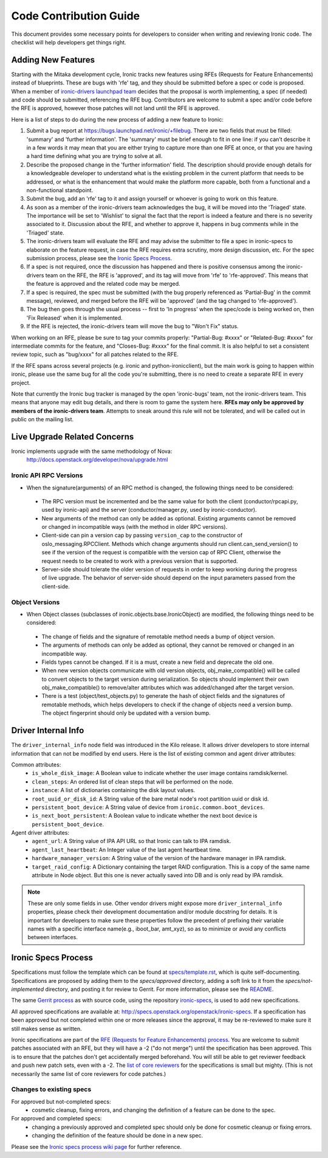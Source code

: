 .. _code-contribution-guide:

=======================
Code Contribution Guide
=======================

This document provides some necessary points for developers to consider when
writing and reviewing Ironic code. The checklist will help developers get
things right.

Adding New Features
===================

Starting with the Mitaka development cycle, Ironic tracks new features using
RFEs (Requests for Feature Enhancements) instead of blueprints. These are bugs
with 'rfe' tag, and they should be submitted before a spec or code is proposed.
When a member of `ironic-drivers launchpad team
<https://launchpad.net/~ironic-drivers/+members>`_ decides that the proposal
is worth implementing, a spec (if needed) and code should be submitted,
referencing the RFE bug. Contributors are welcome to submit a spec and/or code
before the RFE is approved, however those patches will not land until the RFE
is approved.

Here is a list of steps to do during the new process of adding a new feature to
Ironic:

#. Submit a bug report at https://bugs.launchpad.net/ironic/+filebug.
   There are two fields that must be filled: 'summary' and
   'further information'. The 'summary' must be brief enough to fit in one
   line: if you can’t describe it in a few words it may mean that you are
   either trying to capture more than one RFE at once, or that you are having
   a hard time defining what you are trying to solve at all.

#. Describe the proposed change in the 'further information' field. The
   description should provide enough details for a knowledgeable developer to
   understand what is the existing problem in the current platform that needs
   to be addressed, or what is the enhancement that would make the platform
   more capable, both from a functional and a non-functional standpoint.

#. Submit the bug, add an 'rfe' tag to it and assign yourself or whoever is
   going to work on this feature.

#. As soon as a member of the ironic-drivers team acknowledges the bug, it
   will be moved into the 'Triaged' state. The importance will be set to
   'Wishlist' to signal the fact that the report is indeed a feature and there
   is no severity associated to it. Discussion about the RFE, and whether to
   approve it, happens in bug comments while in the 'Triaged' state.

#. The ironic-drivers team will evaluate the RFE and may advise the submitter
   to file a spec in ironic-specs to elaborate on the feature request, in case
   the RFE requires extra scrutiny, more design discussion, etc. For the spec
   submission process, please see the `Ironic Specs Process`_.

#. If a spec is not required, once the discussion has happened and there is
   positive consensus among the ironic-drivers team on the RFE, the RFE is
   'approved', and its tag will move from 'rfe' to 'rfe-approved'. This means
   that the feature is approved and the related code may be merged.

#. If a spec is required, the spec must be submitted (with the bug properly
   referenced as 'Partial-Bug' in the commit message), reviewed, and merged
   before the RFE will be 'approved' (and the tag changed to 'rfe-approved').

#. The bug then goes through the usual process -- first to 'In progress' when
   the spec/code is being worked on, then 'Fix Released' when it is
   implemented.

#. If the RFE is rejected, the ironic-drivers team will move the bug to
   "Won't Fix" status.

When working on an RFE, please be sure to tag your commits properly:
"Partial-Bug: #xxxx" or "Related-Bug: #xxxx" for intermediate commits for the
feature, and "Closes-Bug: #xxxx" for the final commit. It is also helpful to
set a consistent review topic, such as "bug/xxxx" for all patches related to
the RFE.

If the RFE spans across several projects (e.g. ironic and python-ironicclient),
but the main work is going to happen within ironic, please use the same bug for
all the code you're submitting, there is no need to create a separate RFE in
every project.

Note that currently the Ironic bug tracker is managed by the open 'ironic-bugs'
team, not the ironic-drivers team. This means that anyone may edit bug details,
and there is room to game the system here. **RFEs may only be approved by
members of the ironic-drivers team**. Attempts to sneak around this rule will
not be tolerated, and will be called out in public on the mailing list.


Live Upgrade Related Concerns
=============================
Ironic implements upgrade with the same methodology of Nova:
    http://docs.openstack.org/developer/nova/upgrade.html

Ironic API RPC Versions
-----------------------

*  When the signature(arguments) of an RPC method is changed, the following things
   need to be considered:

 - The RPC version must be incremented and be the same value for both the client
   (conductor/rpcapi.py, used by ironic-api) and the server (conductor/manager.py,
   used by ironic-conductor).
 - New arguments of the method can only be added as optional. Existing arguments cannot be
   removed or changed in incompatible ways (with the method in older RPC versions).
 - Client-side can pin a version cap by passing ``version_cap`` to the constructor
   of oslo_messaging.RPCClient. Methods which change arguments should run
   client.can_send_version() to see if the version of the request is compatible with the
   version cap of RPC Client, otherwise the request needs to be created to work with a
   previous version that is supported.
 - Server-side should tolerate the older version of requests in order to keep
   working during the progress of live upgrade. The behavior of server-side should
   depend on the input parameters passed from the client-side.

Object Versions
---------------
* When Object classes (subclasses of ironic.objects.base.IronicObject) are modified, the
  following things need to be considered:

 - The change of fields and the signature of remotable method needs a bump of object
   version.
 - The arguments of methods can only be added as optional, they cannot be
   removed or changed in an incompatible way.
 - Fields types cannot be changed. If it is a must, create a new field and
   deprecate the old one.
 - When new version objects communicate with old version objects,
   obj_make_compatible() will be called to convert objects to the target version during
   serialization. So objects should implement their own obj_make_compatible() to
   remove/alter attributes which was added/changed after the target version.
 - There is a test (object/test_objects.py) to generate the hash of object fields and the
   signatures of remotable methods, which helps developers to check if the change of
   objects need a version bump. The object fingerprint should only be updated with a
   version bump.

Driver Internal Info
====================
The ``driver_internal_info`` node field was introduced in the Kilo release. It allows
driver developers to store internal information that can not be modified by end users.
Here is the list of existing common and agent driver attributes:

Common attributes:
  * ``is_whole_disk_image``: A Boolean value to indicate whether the user image contains ramdisk/kernel.
  * ``clean_steps``: An ordered list of clean steps that will be performed on the node.
  * ``instance``: A list of dictionaries containing the disk layout values.
  * ``root_uuid_or_disk_id``: A String value of the bare metal node's root partition uuid or disk id.
  * ``persistent_boot_device``: A String value of device from ``ironic.common.boot_devices``.
  * ``is_next_boot_persistent``: A Boolean value to indicate whether the next boot device is
    ``persistent_boot_device``.

Agent driver attributes:
  * ``agent_url``: A String value of IPA API URL so that Ironic can talk to IPA ramdisk.
  * ``agent_last_heartbeat``: An Integer value of the last agent heartbeat time.
  * ``hardware_manager_version``: A String value of the version of the hardware manager in IPA ramdisk.
  * ``target_raid_config``: A Dictionary containing the target RAID configuration. This is a copy of
    the same name attribute in Node object. But this one is never actually saved into DB and is only
    read by IPA ramdisk.

.. note::

    These are only some fields in use. Other vendor drivers might expose more ``driver_internal_info``
    properties, please check their development documentation and/or module docstring for details.
    It is important for developers to make sure these properties follow the precedent of prefixing their
    variable names with a specific interface name(e.g., iboot_bar, amt_xyz), so as to minimize or avoid
    any conflicts between interfaces.


Ironic Specs Process
====================

Specifications must follow the template which can be found at
`specs/template.rst <http://git.openstack.org/cgit/openstack/ironic-specs/tree/
specs/template.rst>`_, which is quite self-documenting. Specifications are
proposed by adding them to the `specs/approved` directory, adding a soft link
to it from the `specs/not-implemented` directory, and posting it for
review to Gerrit. For more information, please see the `README <http://git.
openstack.org/cgit/openstack/ironic-specs/tree/README.rst>`_.

The same `Gerrit process
<http://docs.openstack.org/infra/manual/developers.html>`_ as with source code,
using the repository `ironic-specs <http://git.openstack.org/cgit/openstack/
ironic-specs/>`_, is used to add new specifications.

All approved specifications are available at:
http://specs.openstack.org/openstack/ironic-specs. If a specification has
been approved but not completed within one or more releases since the
approval, it may be re-reviewed to make sure it still makes sense as written.

Ironic specifications are part of the `RFE (Requests for Feature Enhancements)
process <#adding-new-features>`_.
You are welcome to submit patches associated with an RFE, but they will have
a -2 ("do not merge") until the specification has been approved. This is to
ensure that the patches don't get accidentally merged beforehand. You will
still be able to get reviewer feedback and push new patch sets, even with a -2.
The `list of core reviewers <https://review.openstack.org/#/admin/groups/352,
members>`_ for the specifications is small but mighty. (This is not
necessarily the same list of core reviewers for code patches.)

Changes to existing specs
-------------------------

For approved but not-completed specs:
 - cosmetic cleanup, fixing errors, and changing the definition of a feature
   can be done to the spec.

For approved and completed specs:
 - changing a previously approved and completed spec should only be done
   for cosmetic cleanup or fixing errors.
 - changing the definition of the feature should be done in a new spec.


Please see the `Ironic specs process wiki page <https://wiki.openstack.org/
wiki/Ironic/Specs_Process>`_ for further reference.

